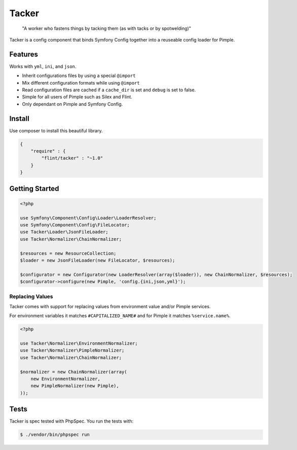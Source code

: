 Tacker
======

  "A worker who fastens things by tacking them (as with tacks or by spotwelding)"

Tacker is a config component that binds Symfony Config together into
a reuseable config loader for Pimple.

.. image:: https://travis-ci.org/flint/tacker.png?branch=master
  :target: https://travis-ci.org/flint/tacker

Features
--------

Works with ``yml``, ``ini``, and ``json``.

* Inherit configurations files by using a special ``@import``
* Mix different configuration formats while using ``@import``
* Read configuration files are cached if a ``cache_dir`` is set and ``debug`` is set to false.
* Simple for all users of Pimple such as Silex and Flint.
* Only dependant on Pimple and Symfony Config.

Install
-------

Use composer to install this beautiful library.

.. code-block:: json

  {
      "require" : {
          "flint/tacker" : "~1.0"
      }
  }

Getting Started
---------------

.. code-block:: php

  <?php
  
  use Symfony\Component\Config\Loader\LoaderResolver;
  use Symfony\Component\Config\FileLocator;
  use Tacker\Loader\JsonFileLoader;
  use Tacker\Normalizer\ChainNormalizer;
  
  $resources = new ResourceCollection;
  $loader = new JsonFileLoader(new FileLocator, $resources);
  
  $configurator = new Configurator(new LoaderResolver(array($loader)), new ChainNormalizer, $resources);
  $configurator->configure(new Pimple, 'config.{ini,json,yml}');

Replacing Values
~~~~~~~~~~~~~~~~

Tacker comes with support for replacing values from environment value and/or Pimple services.

For environment variables it matches ``#CAPITALIZED_NAME#`` and for Pimple it matches ``%service.name%``.

.. code-block:: php

  <?php
  
  use Tacker\Normalizer\EnvironmentNormalizer;
  use Tacker\Normalizer\PimpleNormalizer;
  use Tacker\Normalizer\ChainNormalizer;
  
  $normalizer = new ChainNormalizer(array(
      new EnvironmentNormalizer,
      new PimpleNormalizer(new Pimple),
  ));

Tests
-----

Tacker is spec tested with PhpSpec. You run the tests with:

.. code-block:: bash

  $ ./vendor/bin/phpspec run
